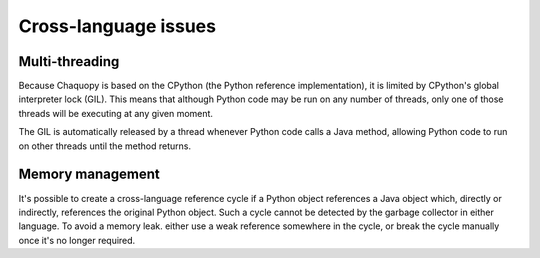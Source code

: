 Cross-language issues
#####################


Multi-threading
===============

Because Chaquopy is based on the CPython (the Python reference implementation), it is limited by
CPython's global interpreter lock (GIL). This means that although Python code may be run on any
number of threads, only one of those threads will be executing at any given moment.

The GIL is automatically released by a thread whenever Python code calls a Java method,
allowing Python code to run on other threads until the method returns.


Memory management
=================

It's possible to create a cross-language reference cycle if a Python object references a Java
object which, directly or indirectly, references the original Python object. Such a cycle
cannot be detected by the garbage collector in either language. To avoid a memory leak. either
use a weak reference somewhere in the cycle, or break the cycle manually once it's no longer
required.
